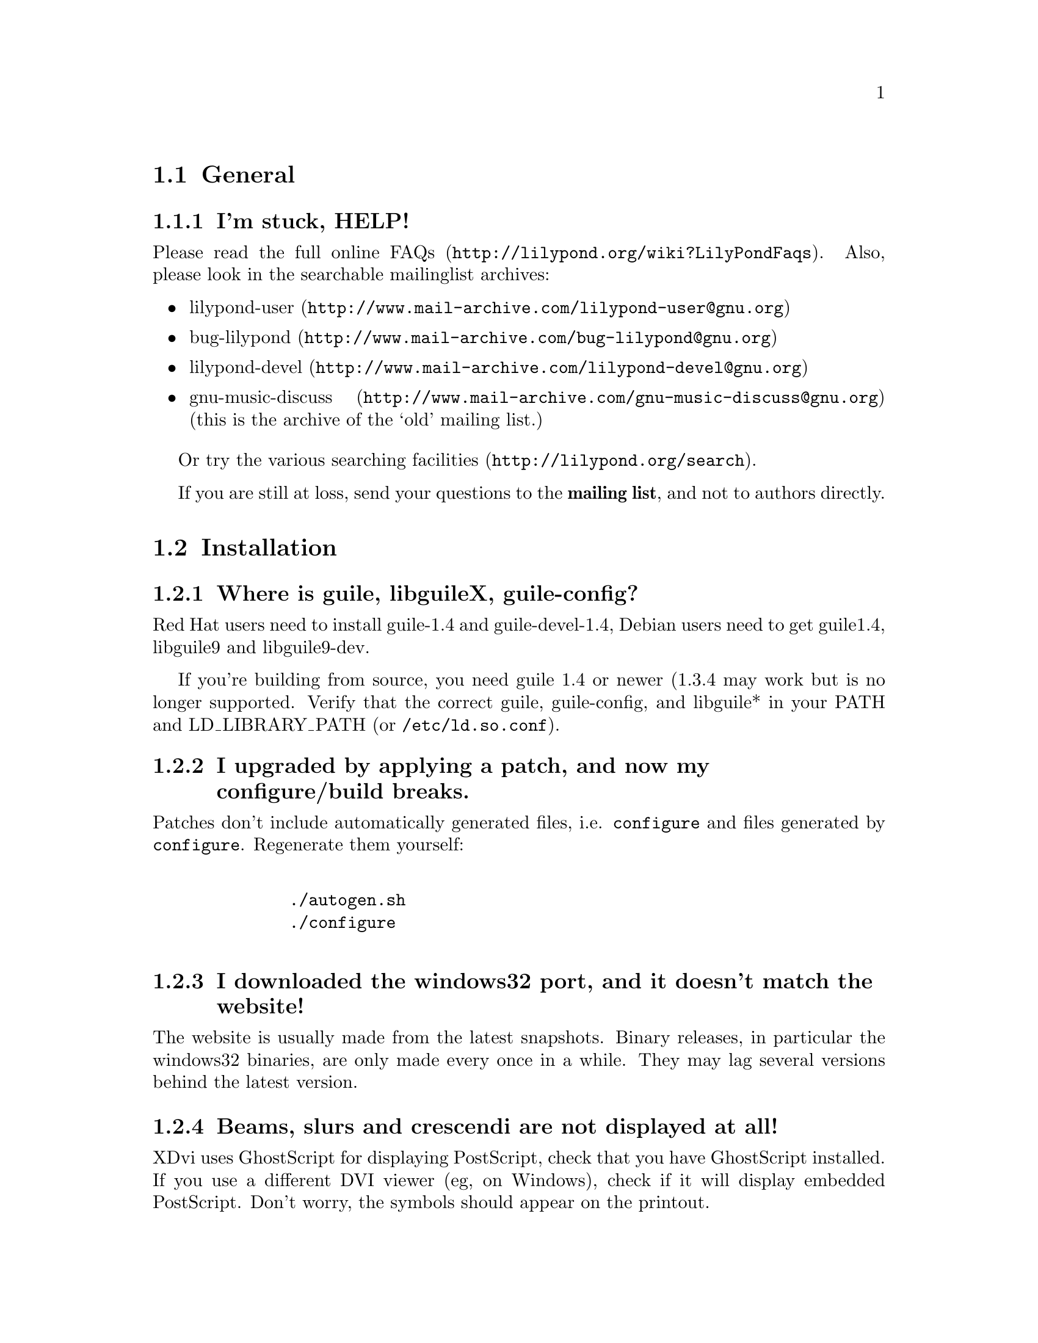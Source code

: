 \input texinfo @c -*-texinfo-*-
@setfilename FAQ.info
@settitle FAQ - GNU LilyPond Frequently Asked Questions

@html
<!--- @@WEB-TITLE@@=Frequently Asked Questions --->
@end html

@node Top
@chapter FAQ - GNU LilyPond Frequently Asked Questions


@menu
* General::			  General questions
* Installation::		  Installation questions
@end menu


@node General
@section General

@subsection I'm stuck, HELP!

Please read the
@uref{http://lilypond.org/wiki?LilyPondFaqs, full online
FAQs}.  Also, please look in the searchable mailinglist archives:

@itemize @bullet
@item
@uref{http://www.mail-archive.com/lilypond-user@@gnu.org,lilypond-user}
@item
@uref{http://www.mail-archive.com/bug-lilypond@@gnu.org,bug-lilypond}
@item
@uref{http://www.mail-archive.com/lilypond-devel@@gnu.org,lilypond-devel}
@item
@uref{http://www.mail-archive.com/gnu-music-discuss@@gnu.org,gnu-music-discuss}
(this is the archive of the `old' mailing list.) 
@end itemize

Or try the various @uref{http://lilypond.org/search, searching facilities}.

If you are still at loss, send your questions to the @strong{mailing
list}, and not to authors directly.

@node Installation
@section Installation

@subsection Where is guile, libguileX, guile-config?

Red Hat users need to install guile-1.4 and guile-devel-1.4, Debian
users need to get guile1.4, libguile9 and libguile9-dev.

If you're building from source, you need guile 1.4 or newer (1.3.4 may
work but is no longer supported.  Verify that the correct guile,
guile-config, and libguile* in your PATH and LD_LIBRARY_PATH (or
@file{/etc/ld.so.conf}).

@subsection I upgraded by applying a patch, and now my configure/build breaks.

Patches don't include automatically generated files, i.e. 
@file{configure} and files generated by @file{configure}.  Regenerate them 
yourself:
@quotation
@example 

    ./autogen.sh
    ./configure
 
@end example 
@end quotation 

@subsection I downloaded the windows32 port, and it doesn't match the website!

The website is usually made from the latest snapshots.  Binary releases,
in particular the windows32 binaries, are only made every once in a while.
They may lag several versions behind the latest version.

@subsection Beams, slurs and crescendi are not displayed at all!

XDvi uses GhostScript for displaying PostScript, check that you have
GhostScript installed.  If you use a different DVI viewer (eg, on
Windows), check if it will display embedded PostScript.  Don't worry,
the symbols should appear on the printout.

@subsection I upgraded, and now my symbols are all messed up

We obviously mucked with the fonts in the upgrade.  Remove all
previous fonts, including the .pk and .tfm fonts in /var/lib/texmf.  A
script automating this has been included, see
@file{buildscripts/clean-fonts.sh}.

@bye
